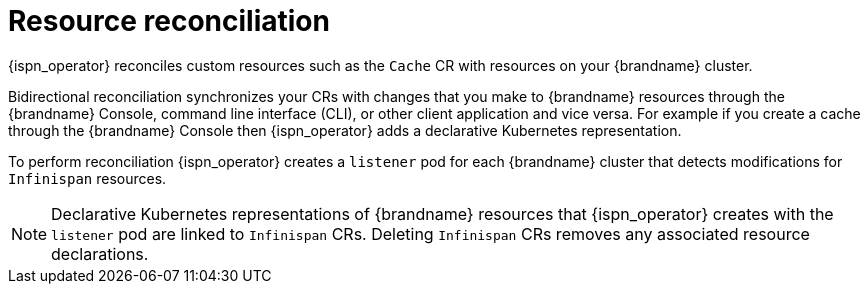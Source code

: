 [id='operator-reconciliation_{context}']
= Resource reconciliation

{ispn_operator} reconciles custom resources such as the `Cache` CR with resources on your {brandname} cluster.

Bidirectional reconciliation synchronizes your CRs with changes that you make to {brandname} resources through the {brandname} Console, command line interface (CLI), or other client application and vice versa.
For example if you create a cache through the {brandname} Console then {ispn_operator} adds a declarative Kubernetes representation.

To perform reconciliation {ispn_operator} creates a `listener` pod for each {brandname} cluster that detects modifications for `Infinispan` resources.

[NOTE]
====
Declarative Kubernetes representations of {brandname} resources that {ispn_operator} creates with the `listener` pod are linked to `Infinispan` CRs.
Deleting `Infinispan` CRs removes any associated resource declarations.
====
